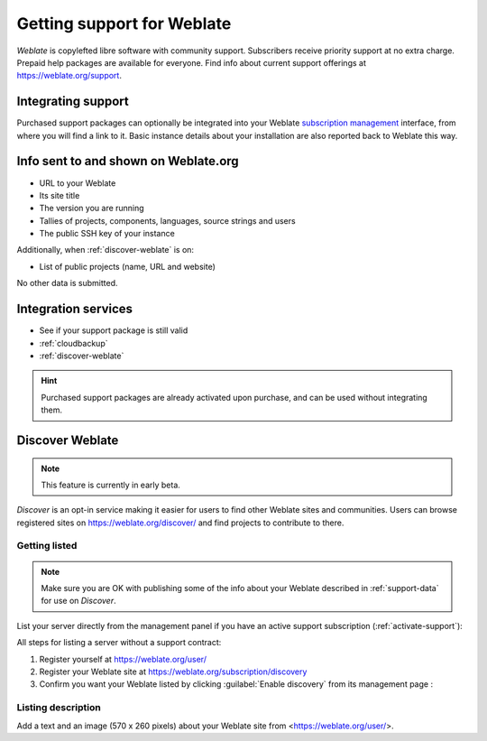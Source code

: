 Getting support for Weblate
===========================


*Weblate* is copylefted libre software with community support.
Subscribers receive priority support at no extra charge.
Prepaid help packages are available for everyone.
Find info about current support offerings at https://weblate.org/support.

.. _activate-support:

Integrating support
-------------------


.. versionadded:: 3.8

Purchased support packages can optionally be integrated into your Weblate
`subscription management <https://weblate.org/user/>`_ interface, from where you will find a link to it.
Basic instance details about your installation are also reported back to Weblate this way.

.. image:: /screenshots/support.png

.. _support-data:

Info sent to and shown on Weblate.org
-----------------------------------------------

* URL to your Weblate
* Its site title
* The version you are running
* Tallies of projects, components, languages, source strings and users
* The public SSH key of your instance

Additionally, when :ref:`discover-weblate` is on:

* List of public projects (name, URL and website)

No other data is submitted.

Integration services
--------------------

* See if your support package is still valid
* :ref:`cloudbackup`
* :ref:`discover-weblate`

.. hint::

   Purchased support packages are already activated upon purchase, and can be used without integrating them.

.. _discover-weblate:

Discover Weblate
----------------

.. versionadded:: 4.5.2

.. note::

   This feature is currently in early beta.

*Discover* is an opt-in service making it easier for users to find
other Weblate sites and communities. Users can browse registered sites on
https://weblate.org/discover/ and find
projects to contribute to there.

Getting listed
++++++++++++++

.. note::

   Make sure you are OK with publishing some of the info about your
   Weblate described in :ref:`support-data` for use on *Discover*.


List your server directly from the management panel if you have an active
support subscription (:ref:`activate-support`):

.. image:: /screenshots/support-discovery.png

All steps for listing a server without a support contract:

1. Register yourself at https://weblate.org/user/
2. Register your Weblate site at https://weblate.org/subscription/discovery
3. Confirm you want your Weblate listed by clicking :guilabel:`Enable discovery` from its management page :

.. image:: /screenshots/support-discovery.png

.. _customize-discover:

Listing description
+++++++++++++++++++

Add a text and an image (570 x 260 pixels) about your Weblate site
from <https://weblate.org/user/>.
